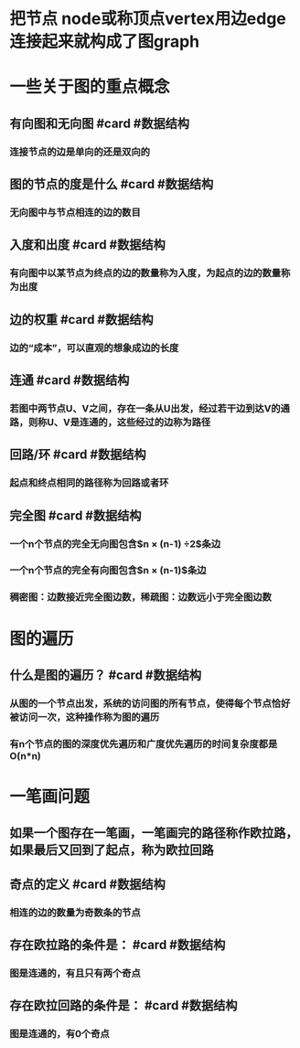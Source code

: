 * 把节点 node或称顶点vertex用边edge连接起来就构成了图graph
* 一些关于图的重点概念
** 有向图和无向图 #card #数据结构
:PROPERTIES:
:card-last-interval: 64.73
:card-repeats: 4
:card-ease-factor: 2.9
:card-next-schedule: 2022-12-27T06:13:58.526Z
:card-last-reviewed: 2022-10-23T13:13:58.526Z
:card-last-score: 5
:END:
*** 连接节点的边是单向的还是双向的
** 图的节点的度是什么 #card #数据结构
:PROPERTIES:
:card-last-interval: 64.73
:card-repeats: 4
:card-ease-factor: 2.9
:card-next-schedule: 2022-12-27T06:13:45.539Z
:card-last-reviewed: 2022-10-23T13:13:45.540Z
:card-last-score: 5
:END:
*** 无向图中与节点相连的边的数目
** 入度和出度 #card #数据结构
:PROPERTIES:
:card-last-interval: 64.73
:card-repeats: 4
:card-ease-factor: 2.9
:card-next-schedule: 2022-12-27T06:16:08.962Z
:card-last-reviewed: 2022-10-23T13:16:08.963Z
:card-last-score: 5
:END:
*** 有向图中以某节点为终点的边的数量称为入度，为起点的边的数量称为出度
** 边的权重 #card #数据结构
:PROPERTIES:
:card-last-interval: 64.73
:card-repeats: 4
:card-ease-factor: 2.9
:card-next-schedule: 2022-12-27T06:13:34.408Z
:card-last-reviewed: 2022-10-23T13:13:34.408Z
:card-last-score: 5
:END:
*** 边的“成本”，可以直观的想象成边的长度
** 连通 #card #数据结构
:PROPERTIES:
:card-last-interval: 64.73
:card-repeats: 4
:card-ease-factor: 2.9
:card-next-schedule: 2022-12-27T06:14:03.309Z
:card-last-reviewed: 2022-10-23T13:14:03.310Z
:card-last-score: 5
:END:
*** 若图中两节点U、V之间，存在一条从U出发，经过若干边到达V的通路，则称U、V是连通的，这些经过的边称为路径
** 回路/环 #card #数据结构
:PROPERTIES:
:card-last-interval: 64.73
:card-repeats: 4
:card-ease-factor: 2.9
:card-next-schedule: 2022-12-27T06:13:49.812Z
:card-last-reviewed: 2022-10-23T13:13:49.812Z
:card-last-score: 5
:END:
*** 起点和终点相同的路径称为回路或者环
** 完全图 #card #数据结构
:PROPERTIES:
:card-last-interval: 11.2
:card-repeats: 3
:card-ease-factor: 2.8
:card-next-schedule: 2022-10-27T03:52:51.396Z
:card-last-reviewed: 2022-10-15T23:52:51.396Z
:card-last-score: 5
:END:
*** 一个n个节点的完全无向图包含$n \times (n-1) \div 2$条边
*** 一个n个节点的完全有向图包含$n \times (n-1)$条边
*** 稠密图：边数接近完全图边数，稀疏图：边数远小于完全图边数
* 图的遍历
** 什么是图的遍历？ #card #数据结构
:PROPERTIES:
:card-last-interval: 6183.53
:card-repeats: 3
:card-ease-factor: 2.7
:card-next-schedule: 2039-09-04T01:09:17.626Z
:card-last-reviewed: 2022-09-29T13:09:17.627Z
:card-last-score: 5
:END:
*** 从图的一个节点出发，系统的访问图的所有节点，使得每个节点恰好被访问一次，这种操作称为图的遍历
*** 有n个节点的图的深度优先遍历和广度优先遍历的时间复杂度都是O(n*n)
* 一笔画问题
** 如果一个图存在一笔画，一笔画完的路径称作欧拉路，如果最后又回到了起点，称为欧拉回路
** 奇点的定义  #card #数据结构
:PROPERTIES:
:card-last-interval: 64.73
:card-repeats: 4
:card-ease-factor: 2.9
:card-next-schedule: 2022-12-27T06:18:53.042Z
:card-last-reviewed: 2022-10-23T13:18:53.043Z
:card-last-score: 5
:END:
*** 相连的边的数量为奇数条的节点
** 存在欧拉路的条件是：  #card #数据结构
:PROPERTIES:
:card-last-interval: 64.73
:card-repeats: 4
:card-ease-factor: 2.9
:card-next-schedule: 2022-12-27T06:19:07.156Z
:card-last-reviewed: 2022-10-23T13:19:07.156Z
:card-last-score: 5
:END:
*** 图是连通的，有且只有两个奇点
** 存在欧拉回路的条件是：  #card #数据结构
:PROPERTIES:
:card-last-interval: 64.73
:card-repeats: 4
:card-ease-factor: 2.9
:card-next-schedule: 2022-12-27T06:19:11.247Z
:card-last-reviewed: 2022-10-23T13:19:11.247Z
:card-last-score: 5
:END:
*** 图是连通的，有0个奇点